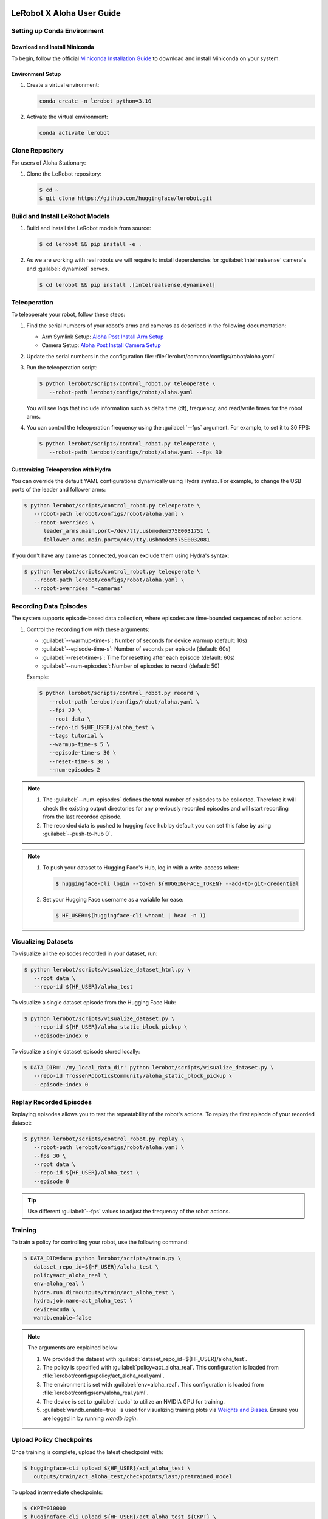 ==========================
LeRobot X Aloha User Guide
==========================


Setting up Conda Environment
============================

Download and Install Miniconda
------------------------------

To begin, follow the official `Miniconda Installation Guide <https://docs.anaconda.com/miniconda/miniconda-install/>`_ 
to download and install Miniconda on your system.

Environment Setup
-----------------

#. Create a virtual environment:

   .. code-block:: bash

      conda create -n lerobot python=3.10

#. Activate the virtual environment:

   .. code-block:: bash

      conda activate lerobot

Clone Repository
================

For users of Aloha Stationary:

#. Clone the LeRobot repository:

   .. code-block:: bash

      $ cd ~
      $ git clone https://github.com/huggingface/lerobot.git

Build and Install LeRobot Models
================================

#. Build and install the LeRobot models from source:

   .. code-block:: bash

      $ cd lerobot && pip install -e .

#. As we are working with real robots we will require to install dependencies for :guilabel:`intelrealsense` camera's and :guilabel:`dynamixel` servos.

   .. code-block:: bash

      $ cd lerobot && pip install .[intelrealsense,dynamixel]

Teleoperation
=============

To teleoperate your robot, follow these steps:

#. Find the serial numbers of your robot's arms and cameras as described in the following documentation:

   - Arm Symlink Setup: `Aloha Post Install Arm Setup <https://docs.trossenrobotics.com/aloha_docs/getting_started/stationary/software_setup.html#arm-symlink-setup>`_
   - Camera Setup: `Aloha Post Install Camera Setup <https://docs.trossenrobotics.com/aloha_docs/getting_started/stationary/software_setup.html#camera-setup>`_

#. Update the serial numbers in the configuration file: :file:`lerobot/common/configs/robot/aloha.yaml`

#. Run the teleoperation script:

   .. code-block:: bash

      $ python lerobot/scripts/control_robot.py teleoperate \
         --robot-path lerobot/configs/robot/aloha.yaml

   You will see logs that include information such as delta time (dt), frequency, and read/write times for the robot arms.

#. You can control the teleoperation frequency using the :guilabel:`--fps` argument. For example, to set it to 30 FPS:

   .. code-block:: bash

      $ python lerobot/scripts/control_robot.py teleoperate \
         --robot-path lerobot/configs/robot/aloha.yaml --fps 30

Customizing Teleoperation with Hydra
-------------------------------------

You can override the default YAML configurations dynamically using Hydra syntax.
For example, to change the USB ports of the leader and follower arms:

.. code-block:: bash

   $ python lerobot/scripts/control_robot.py teleoperate \
      --robot-path lerobot/configs/robot/aloha.yaml \
      --robot-overrides \
         leader_arms.main.port=/dev/tty.usbmodem575E0031751 \
         follower_arms.main.port=/dev/tty.usbmodem575E0032081


If you don't have any cameras connected, you can exclude them using Hydra's syntax:

.. code-block:: bash

   $ python lerobot/scripts/control_robot.py teleoperate \
      --robot-path lerobot/configs/robot/aloha.yaml \
      --robot-overrides '~cameras'

Recording Data Episodes
=======================

The system supports episode-based data collection, where episodes are time-bounded sequences of robot actions.

#. Control the recording flow with these arguments:

   - :guilabel:`--warmup-time-s`: Number of seconds for device warmup (default: 10s)
   - :guilabel:`--episode-time-s`: Number of seconds per episode (default: 60s)
   - :guilabel:`--reset-time-s`: Time for resetting after each episode (default: 60s)
   - :guilabel:`--num-episodes`: Number of episodes to record (default: 50)

   Example:

   .. code-block:: bash

      $ python lerobot/scripts/control_robot.py record \
         --robot-path lerobot/configs/robot/aloha.yaml \
         --fps 30 \
         --root data \
         --repo-id ${HF_USER}/aloha_test \
         --tags tutorial \
         --warmup-time-s 5 \
         --episode-time-s 30 \
         --reset-time-s 30 \
         --num-episodes 2

.. note::

   #. The :guilabel:`--num-episodes` defines the total number of episodes to be collected.
      Therefore it will check the existing output directories for any previously recorded episodes and will start recording from the last recorded episode.

   #. The recorded data is pushed to hugging face hub by default you can set this false by using :guilabel:`--push-to-hub 0`.

.. note::

   #. To push your dataset to Hugging Face's Hub, log in with a write-access token:

      .. code-block:: bash

         $ huggingface-cli login --token ${HUGGINGFACE_TOKEN} --add-to-git-credential

   #. Set your Hugging Face username as a variable for ease:

      .. code-block:: bash

         $ HF_USER=$(huggingface-cli whoami | head -n 1)

Visualizing Datasets
====================

.. video:: ../videos/visualize_dataset.mp4
   :width: 1280
   :height: 720

To visualize all the episodes recorded in your dataset, run:

.. code-block:: bash

   $ python lerobot/scripts/visualize_dataset_html.py \
      --root data \
      --repo-id ${HF_USER}/aloha_test

To visualize a single dataset episode from the Hugging Face Hub:

.. code-block:: bash

   $ python lerobot/scripts/visualize_dataset.py \
      --repo-id ${HF_USER}/aloha_static_block_pickup \
      --episode-index 0

To visualize a single dataset episode stored locally:

.. code-block:: bash

   $ DATA_DIR='./my_local_data_dir' python lerobot/scripts/visualize_dataset.py \
      --repo-id TrossenRoboticsCommunity/aloha_static_block_pickup \
      --episode-index 0

Replay Recorded Episodes
========================

Replaying episodes allows you to test the repeatability of the robot's actions.
To replay the first episode of your recorded dataset:

.. code-block:: bash

   $ python lerobot/scripts/control_robot.py replay \
      --robot-path lerobot/configs/robot/aloha.yaml \
      --fps 30 \
      --root data \
      --repo-id ${HF_USER}/aloha_test \
      --episode 0

.. tip::

   Use different :guilabel:`--fps` values to adjust the frequency of the robot actions.

Training
========

To train a policy for controlling your robot, use the following command:

.. code-block:: bash

   $ DATA_DIR=data python lerobot/scripts/train.py \
      dataset_repo_id=${HF_USER}/aloha_test \
      policy=act_aloha_real \
      env=aloha_real \
      hydra.run.dir=outputs/train/act_aloha_test \
      hydra.job.name=act_aloha_test \
      device=cuda \
      wandb.enable=false

.. note::

   The arguments are explained below:

   #. We provided the dataset with :guilabel:`dataset_repo_id=${HF_USER}/aloha_test`.
   #. The policy is specified with :guilabel:`policy=act_aloha_real`.
      This configuration is loaded from :file:`lerobot/configs/policy/act_aloha_real.yaml`.
   #. The environment is set with :guilabel:`env=aloha_real`.
      This configuration is loaded from :file:`lerobot/configs/env/aloha_real.yaml`.
   #. The device is set to :guilabel:`cuda` to utilize an NVIDIA GPU for training.
   #. :guilabel:`wandb.enable=true` is used for visualizing training plots via `Weights and Biases <https://docs.wandb.ai/quickstart>`_.
      Ensure you are logged in by running `wandb login`.


Upload Policy Checkpoints
=========================

Once training is complete, upload the latest checkpoint with:

.. code-block:: bash

   $ huggingface-cli upload ${HF_USER}/act_aloha_test \
      outputs/train/act_aloha_test/checkpoints/last/pretrained_model

To upload intermediate checkpoints:

.. code-block:: bash

   $ CKPT=010000
   $ huggingface-cli upload ${HF_USER}/act_aloha_test_${CKPT} \
      outputs/train/act_aloha_test/checkpoints/${CKPT}/pretrained_model

Google Colab for Training
===============================

If you would like to speed up the training process or do not have access to a powerful local machine, you can use the **Google Colab Notebook** that we have prepared for training LeRobot models on a cloud platform.
Colab provides free access to GPUs, which can significantly reduce training time.

To access and use the Colab notebook, follow these steps:

1. **Download or Open the Colab Notebook**: You can either download the Colab notebook to your local machine or open it directly in Google Colab for instant use.

   **Options**:
   
   - :download:`Download the Notebook <../files/LeRobot_Notebook.ipynb>`
   
   - .. raw:: html

      <a target="_blank" href="https://colab.research.google.com/github/TrossenRobotics/aloha_docs/blob/main/docs/files/LeRobot_Notebook.ipynb">
        <img src="https://colab.research.google.com/assets/colab-badge.svg" alt="Open In Colab"/>
      </a>

2. **GPU Setup**: Colab allows you to leverage powerful GPUs (e.g., T4, A100) to accelerate the training process.
   Ensure you have enabled GPU by navigating to **Runtime** > **Change runtime type** > **GPU**.

   If you're new to Google Colab or need more information on how it works, check out the `Google Colab FAQ <https://research.google.com/colaboratory/faq.html>`_ for answers to common questions.
   
3. **Install Dependencies**: The notebook will automatically install all necessary dependencies such as `pyrealsense2`, `dynamixel-sdk`, and other tools required for the LeRobot framework.
4. **Log in to Hugging Face**: Follow the instructions to log in with your Hugging Face token for seamless access to datasets and model uploads.
5. **Start Training**: The notebook is pre-configured with commands to start training with the Aloha policy and datasets.
6. **Monitor Progress**: Keep an eye on the first few training epochs to ensure everything runs smoothly.

For additional step-by-step instructions, check out our `instructional video <https://www.youtube.com/watch?v=KAdVobQZSBg>`_.

Benefits of Using Colab
-----------------------

- **GPU Acceleration**: Google Colab provides free access to NVIDIA GPUs, which can dramatically reduce the time needed for model training.
- **Cloud-Based**: You don’t need to rely on your local machine for heavy computation, and the training session can run in the background.
- **Seamless Integration**: The notebook is integrated with Hugging Face, allowing you to easily access datasets and upload trained models.
- **No Setup Hassle**: All the necessary dependencies and configurations are handled within the notebook, making the setup easy and quick.

Evaluation
==========

To control your robot with the trained policy and record evaluation episodes:

.. code-block:: bash

   $ python lerobot/scripts/control_robot.py record \
      --robot-path lerobot/configs/robot/aloha.yaml \
      --fps 30 \
      --root data \
      --repo-id ${HF_USER}/eval_aloha_test \
      --tags tutorial eval \
      --warmup-time-s 5 \
      --episode-time-s 30 \
      --reset-time-s 30 \
      --num-episodes 10 \
      -p outputs/train/act_aloha_test/checkpoints/last/pretrained_model

This command is similar to the one used for recording training datasets, with a couple of key changes:

#. The :guilabel:`-p` argument is now included, which specifies the path to your policy checkpoint (e.g., :guilabel:`-p outputs/train/eval_aloha_test/checkpoints/last/pretrained_model`).
   You can also refer to the model repository on Hugging Face if you have uploaded a model checkpoint there (e.g., :guilabel:`-p ${HF_USER}/act_aloha_test`).

#. The dataset name begins with :guilabel:`eval`, reflecting that you are running inference (e.g., :guilabel:`--repo-id ${HF_USER}/eval_aloha_test`).

You can visualize the evaluation dataset afterward using:

.. code-block:: bash

   $ python lerobot/scripts/visualize_dataset.py \
      --root data \
      --repo-id ${HF_USER}/eval_aloha_test

Trossen Robotics Community
==========================

Pretrained Models
-----------------

You can download pretrained models from the Trossen Robotics Community on Hugging Face and use them for evaluation purposes.
To run evaluation on the pretrained models, use the following command:

.. code-block:: bash

   $ python lerobot/scripts/control_robot.py record \
     --robot-path lerobot/configs/robot/aloha.yaml \
     --fps 30 \
     --root data \
     --repo-id ${HF_USER}/eval_aloha_test \
     --tags tutorial eval \
     --warmup-time-s 5 \
     --episode-time-s 30 \
     --reset-time-s 30 \
     --num-episodes 10 \
     -p ${HF_USER}/act_aloha_test

Datasets for Training and Augmentation
--------------------------------------

Datasets can also be downloaded from the Trossen Robotics Community on Hugging Face for further training or data augmentation.
These datasets can be used with your preferred network architectures.
Instructions for downloading and using these datasets can be found at the following link:

`Dataset Download and Upload Instructions <https://docs.trossenrobotics.com/aloha_docs/operation/hugging_face.html>`_

`Trossen Robotics Community <https://huggingface.co/TrossenRoboticsCommunity>`_

===============================
LeRobot X Aloha Solo User Guide
===============================

The process for using Aloha Solo is similar to Aloha Stationary. However, there are key differences in the configurations, policies, and environment settings that must be applied. This guide outlines the specific changes needed to set up and run Aloha Solo.

Key Differences Between Aloha Solo and Aloha Stationary
=======================================================

.. list-table::
   :widths: 20 40 40
   :header-rows: 1

   * - **Feature**
     - **Aloha Stationary**
     - **Aloha Solo**
   * - **Robot Configuration**
     - ``aloha_stationary.yaml``
     - ``aloha_solo.yaml``
   * - **Policy**
     - ``act_aloha_real``
     - ``act_aloha_solo_real``
   * - **Environment**
     - ``aloha_real``
     - ``aloha_solo_real``
   * - **Camera Support**
     - ``cam_high``, ``cam_low``, ``cam_left_wrist``, ``cam_right_wrist``
     - ``cam_high`` and either ``cam_left_wrist`` or ``cam_right_wrist``


Steps to Configure Aloha Solo
=============================

#. Place the Required Files:

   Ensure the following files are updated and placed in their appropriate folder locations:

    - **Robot Configuration**: Place ``aloha_solo.yaml`` in ``lerobot/configs/robot/``. 
      :download:`Download Robot Configuration <../files/aloha_solo.yaml>`

    - **Policy Configuration**: Place ``act_aloha_solo_real.yaml`` in ``lerobot/configs/policy/``. 
      :download:`Download Policy Configuration <../files/act_aloha_solo_real.yaml>`

    - **Environment Configuration**: Place ``aloha_solo_real.yaml`` in ``lerobot/configs/env/``. 
      :download:`Download Environment Configuration <../files/aloha_solo_real.yaml>`

#. Camera Setup:

   For Aloha Solo, ensure that only two cameras are configured:
   - ``cam_high``
   - Either ``cam_left_wrist`` or ``cam_right_wrist`` (depending on your setup).
   
#. Update the Robot Configuration:

   Replace the robot configuration file used in your setup with ``aloha_solo.yaml``. This file is located in the ``lerobot/configs/robot/`` directory.

   Example:

   .. code-block:: bash

      --robot-path lerobot/configs/robot/aloha_solo.yaml

#. Adjust the Policy and Environment:

   Update the policy and environment names in the commands you use:
     - **Policy**: ``act_aloha_solo_real``
     - **Environment**: ``aloha_solo_real``

   Example Training Command:

   .. code-block:: bash

      $ DATA_DIR=data python lerobot/scripts/train.py \
         dataset_repo_id=${HF_USER}/aloha_solo_dataset \
         policy=act_aloha_solo \
         env=aloha_solo \
         hydra.run.dir=outputs/train/act_aloha_solo \
         hydra.job.name=act_aloha_solo \
         device=cuda \
         wandb.enable=false

Example Command Updates for Aloha Solo
======================================

- **Teleoperation**:
  
  .. code-block:: bash

      $ python lerobot/scripts/control_robot.py teleoperate \
         --robot-path lerobot/configs/robot/aloha_solo.yaml

- **Recording Data**:
  
  .. code-block:: bash

      $ python lerobot/scripts/control_robot.py record \
         --robot-path lerobot/configs/robot/aloha_solo.yaml \
         --fps 30 \
         --root data \
         --repo-id ${HF_USER}/aloha_solo_dataset \
         --warmup-time-s 5 \
         --episode-time-s 30 \
         --reset-time-s 30 \
         --num-episodes 10

- **Training**:
  
  .. code-block:: bash

      $ DATA_DIR=data python lerobot/scripts/train.py \
         dataset_repo_id=${HF_USER}/aloha_solo_dataset \
         policy=act_aloha_solo \
         env=aloha_solo \
         hydra.run.dir=outputs/train/act_aloha_solo \
         hydra.job.name=act_aloha_solo \
         device=cuda \
         wandb.enable=false

===============
Troubleshooting
===============

.. warning::
   If you encounter issues, follow these troubleshooting steps:

Lag Observed in Follower Arms
=============================

If you notice lag in the follower arms, it's due to the safety settings, which are in place to prevent overshooting that could harm the robot.
These are designed to ensure safety for new users or when using untested policies.

Once you are comfortable with the kit and the trained policy, you can adjust or disable these safety settings by modifying the configuration.

Follow these steps:

#. Open the configuration file located at:

   ``lerobot/configs/robots/aloha.yaml``

#. Locate the following line in the configuration file:

   .. code-block:: yaml

      max_relative_target: 5  # Original value

#. Change the value of `max_relative_target` from `5` to `null` to disable the safety limit:

   .. code-block:: yaml
      :emphasize-lines: 5

      # /!\ FOR SAFETY, READ THIS /!\
      # `max_relative_target` limits the magnitude of the relative positional target vector for safety purposes.
      # The default setting is 5 degrees for Aloha robot motors.
      # Modify this value to null to remove the limit once you feel confident with the robot.
      max_relative_target: null  # Updated value

.. important::

   We recommend starting by teleoperating the grippers (commenting out the rest of the motors in the YAML file).
   Gradually enable additional motors until you can control both arms safely.

OpenCV Installation Issues (Linux)
==================================

   If you encounter OpenCV installation issues, uninstall it via :guilabel:`pip` and reinstall using Conda:

   .. code-block:: bash

      $ pip uninstall opencv-python
      $ conda install -c conda-forge opencv=4.10.0

FFmpeg Encoding Error (:guilabel:`unknown encoder libsvtav1`)
=============================================================

   Install FFmpeg with :guilabel:`libsvtav1` support via Conda-Forge or Homebrew:

   .. code-block:: bash

      $ conda install -c conda-forge ffmpeg

   Or:

   .. code-block:: bash

      $ brew install ffmpeg

Arrow Keys Not Working During Data Recording (Linux)
====================================================

   Ensure that the :guilabel:`$DISPLAY` environment variable is set correctly.

Frequency drops during evaluation
=================================

   This happens on low-performance systems due to their inability to handle multi-threaded I/O operations.
   Checkout the following version for a smoother operation.
   Changes will be integrated soon in the newer version of the repository.
   `Low Frequency Fix <https://github.com/Interbotix/lerobot/pull/3>`_

Compute Dataset Statistic Failure
=================================

   It is noticed that on low-performance systems the compute statistic fails due to high batch size and number of workers.
   Checkout the following version with lower batch size and number of workers.
   `Compute Statistic Fix <https://github.com/Interbotix/lerobot/pull/4>`_

Checkout LeRobot Documentation for further help and details
===========================================================

   `LeRobot Github <https://github.com/huggingface/lerobot>`_
